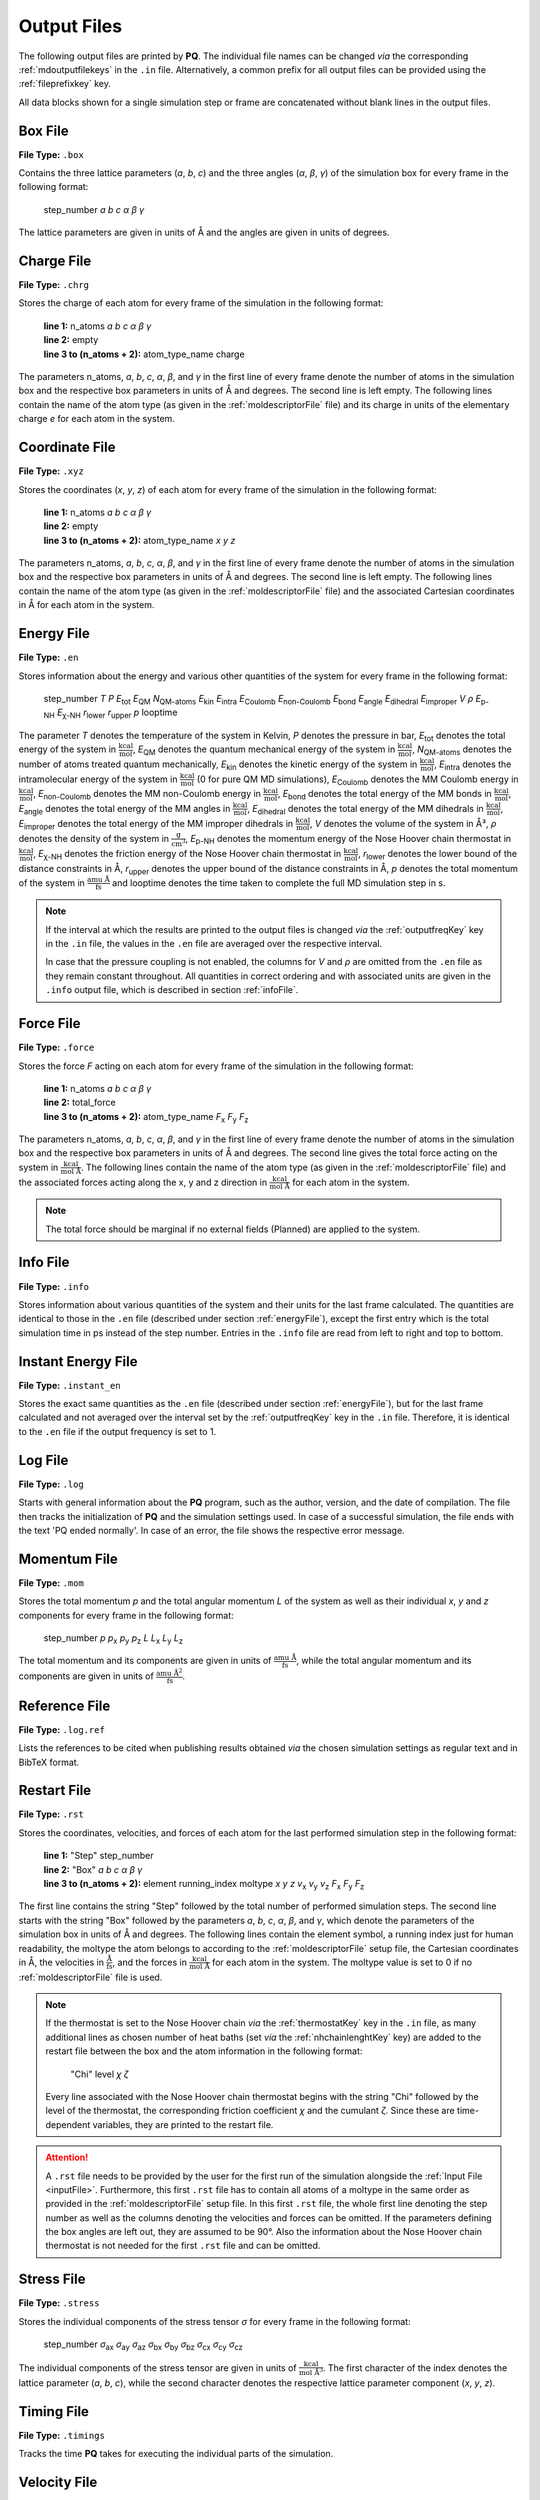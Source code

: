 .. _outputFiles: 

############
Output Files
############

The following output files are printed by **PQ**. The individual file names can be changed *via* the corresponding 
:ref:`mdoutputfilekeys` in the ``.in`` file. Alternatively, a common prefix for all output files can be provided using the
:ref:`fileprefixkey` key. 

All data blocks shown for a single simulation step or frame are concatenated without blank lines in the output files.

.. _boxFile:

*********
Box File
*********

**File Type:** ``.box``

Contains the three lattice parameters (*a*, *b*, *c*) and the three angles (*α*, *β*, *γ*) of the simulation box for 
every frame in the following format:
    
    step_number *a* *b* *c* *α* *β* *γ*

The lattice parameters are given in units of Å and the angles are given in units of degrees.

.. _chargeFile:

************
Charge File
************

**File Type:** ``.chrg``

Stores the charge of each atom for every frame of the simulation in the following format:
    
    | **line 1:** n_atoms *a* *b* *c* *α* *β* *γ*
    | **line 2:** empty
    | **line 3 to (n_atoms + 2):** atom_type_name charge

The parameters n_atoms, *a*, *b*, *c*, *α*, *β*, and *γ* in the first line of every frame denote the number of atoms in the simulation 
box and the respective box parameters in units of Å and degrees. The second line is left empty. The following lines contain the name 
of the atom type (as given in the :ref:`moldescriptorFile` file) and its charge in units of the elementary charge *e* for each atom in the system.

.. _coordinateFile:

***************
Coordinate File
***************

**File Type:** ``.xyz``

Stores the coordinates (*x*, *y*, *z*) of each atom for every frame of the simulation in the following format:
    
    | **line 1:** n_atoms *a* *b* *c* *α* *β* *γ*
    | **line 2:** empty
    | **line 3 to (n_atoms + 2):** atom_type_name *x* *y* *z*

The parameters n_atoms, *a*, *b*, *c*, *α*, *β*, and *γ* in the first line of every frame denote the number of atoms in the simulation
box and the respective box parameters in units of Å and degrees. The second line is left empty. The following lines contain the name 
of the atom type (as given in the :ref:`moldescriptorFile` file) and the associated Cartesian coordinates in Å for each atom in the system.

.. _energyFile:

***********
Energy File
***********

**File Type:** ``.en``

Stores information about the energy and various other quantities of the system for every frame in the following format:

    step_number *T* *P* *E*:sub:`tot` *E*:sub:`QM` *N*:sub:`QM-atoms` *E*:sub:`kin` *E*:sub:`intra` *E*:sub:`Coulomb` *E*:sub:`non-Coulomb` *E*:sub:`bond` *E*:sub:`angle` *E*:sub:`dihedral` *E*:sub:`improper` *V* *ρ* *E*:sub:`p-NH` *E*:sub:`χ-NH` *r*:sub:`lower` *r*:sub:`upper` *p* looptime

The parameter *T* denotes the temperature of the system in Kelvin, *P* denotes the pressure in bar, *E*:sub:`tot` denotes the total
energy of the system in :math:`\frac{\text{kcal}}{\text{mol}}`, *E*:sub:`QM` denotes the quantum mechanical energy of the system in
:math:`\frac{\text{kcal}}{\text{mol}}`, *N*:sub:`QM-atoms` denotes the number of atoms treated quantum mechanically, *E*:sub:`kin`
denotes the kinetic energy of the system in :math:`\frac{\text{kcal}}{\text{mol}}`, *E*:sub:`intra` denotes the intramolecular energy
of the system in :math:`\frac{\text{kcal}}{\text{mol}}` (0 for pure QM MD simulations), *E*:sub:`Coulomb` denotes the MM Coulomb energy 
in :math:`\frac{\text{kcal}}{\text{mol}}`, *E*:sub:`non-Coulomb` denotes the MM non-Coulomb energy in :math:`\frac{\text{kcal}}{\text{mol}}`,
*E*:sub:`bond` denotes the total energy of the MM bonds in :math:`\frac{\text{kcal}}{\text{mol}}`, *E*:sub:`angle` denotes the total energy
of the MM angles in :math:`\frac{\text{kcal}}{\text{mol}}`, *E*:sub:`dihedral` denotes the total energy of the MM dihedrals in 
:math:`\frac{\text{kcal}}{\text{mol}}`, *E*:sub:`improper` denotes the total energy of the MM improper dihedrals in 
:math:`\frac{\text{kcal}}{\text{mol}}`, *V* denotes the volume of the system in Å³, *ρ* denotes the density of the system in 
:math:`\frac{\text{g}}{\text{cm}^3}`, *E*:sub:`p-NH` denotes the momentum energy of the Nose Hoover chain thermostat in 
:math:`\frac{\text{kcal}}{\text{mol}}`, *E*:sub:`χ-NH` denotes the friction energy of the Nose Hoover chain thermostat in 
:math:`\frac{\text{kcal}}{\text{mol}}`, *r*:sub:`lower` denotes the lower bound of the distance constraints in Å, *r*:sub:`upper` denotes
the upper bound of the distance constraints in Å, *p* denotes the total momentum of the system in :math:`\frac{\text{amu Å}}{\text{fs}}` 
and looptime denotes the time taken to complete the full MD simulation step in s.

.. note:: 

    If the interval at which the results are printed to the output files is changed *via* the :ref:`outputfreqKey` key in the ``.in`` file, 
    the values in the ``.en`` file are averaged over the respective interval.
    
    In case that the pressure coupling is not enabled, the columns for *V* and *ρ* are omitted from the ``.en`` file as they remain 
    constant throughout. All quantities in correct ordering and with associated units are given in the ``.info`` output file, which 
    is described in section :ref:`infoFile`.

.. _forceFile:

***********
Force File
***********

**File Type:** ``.force``

Stores the force *F* acting on each atom for every frame of the simulation in the following format:
    
    | **line 1:** n_atoms *a* *b* *c* *α* *β* *γ*
    | **line 2:** total_force
    | **line 3 to (n_atoms + 2):** atom_type_name *F*:sub:`x` *F*:sub:`y` *F*:sub:`z`

The parameters n_atoms, *a*, *b*, *c*, *α*, *β*, and *γ* in the first line of every frame denote the number of atoms in the simulation 
box and the respective box parameters in units of Å and degrees. The second line gives the total force acting on the system in 
:math:`\frac{\text{kcal}}{\text{mol Å}}`. The following lines contain the name of the atom type (as given in the 
:ref:`moldescriptorFile` file) and the associated forces acting along the x, y and z direction in 
:math:`\frac{\text{kcal}}{\text{mol Å}}` for each atom in the system.

.. note::

    The total force should be marginal if no external fields (Planned) are applied to the system.

.. _infoFile:

**********
Info File
**********

**File Type:** ``.info``

Stores information about various quantities of the system and their units for the last frame calculated. The quantities are identical 
to those in the ``.en`` file (described under section :ref:`energyFile`), except the first entry which is the total simulation time 
in ps instead of the step number. Entries in the ``.info`` file are read from left to right and top to bottom.

.. _instantEnergyFile:

********************
Instant Energy File
********************

**File Type:** ``.instant_en``

Stores the exact same quantities as the ``.en`` file (described under section :ref:`energyFile`), but for the last frame calculated
and not averaged over the interval set by the :ref:`outputfreqKey` key in the ``.in`` file. Therefore, it is identical to the ``.en``
file if the output frequency is set to 1.

.. _logFile:

*********
Log File
*********

**File Type:** ``.log``

Starts with general information about the **PQ** program, such as the author, version, and the date of compilation. The file then tracks the 
initialization of **PQ** and the simulation settings used. In case of a successful simulation, the file ends with the text 'PQ ended normally'. 
In case of an error, the file shows the respective error message.

.. _momentumFile:

**************
Momentum File
**************

**File Type:** ``.mom``

Stores the total momentum *p* and the total angular momentum *L* of the system as well as their individual *x*, *y* and *z* components for 
every frame in the following format:

    step_number *p* *p*:sub:`x` *p*:sub:`y` *p*:sub:`z` *L* *L*:sub:`x` *L*:sub:`y` *L*:sub:`z`

The total momentum and its components are given in units of :math:`\frac{\text{amu Å}}{\text{fs}}`, while the total angular momentum and its 
components are given in units of :math:`\frac{\text{amu Å}^2}{\text{fs}}`.

.. _refFile:

***************
Reference File
***************

**File Type:** ``.log.ref``

Lists the references to be cited when publishing results obtained *via* the chosen simulation settings as regular text and in BibTeX format.

.. _restartFile:

*************
Restart File
*************

**File Type:** ``.rst``

Stores the coordinates, velocities, and forces of each atom for the last performed simulation step in the following format:
    
    | **line 1:** "Step" step_number
    | **line 2:** "Box" *a* *b* *c* *α* *β* *γ*
    | **line 3 to (n_atoms + 2):** element running_index moltype *x* *y* *z* *v*:sub:`x` *v*:sub:`y` *v*:sub:`z` *F*:sub:`x` *F*:sub:`y` *F*:sub:`z`

The first line contains the string "Step" followed by the total number of performed simulation steps. The second line starts with the string 
"Box" followed by the parameters *a*, *b*, *c*, *α*, *β*, and *γ*, which denote the parameters of the simulation box in units of Å and degrees. 
The following lines contain the element symbol, a running index just for human readability, the moltype the atom belongs to according to the 
:ref:`moldescriptorFile` setup file, the Cartesian coordinates in Å, the velocities in :math:`\frac{\text{Å}}{\text{fs}}`, and the forces in 
:math:`\frac{\text{kcal}}{\text{mol Å}}` for each atom in the system. The moltype value is set to 0 if no :ref:`moldescriptorFile` file is used.

.. note::

    If the thermostat is set to the Nose Hoover chain *via* the :ref:`thermostatKey` key in the ``.in`` file, as many additional lines as 
    chosen number of heat baths (set *via* the :ref:`nhchainlenghtKey` key) are added to the restart file between the box and the atom 
    information in the following format:

        "Chi" level *χ* *ζ*

    Every line associated with the Nose Hoover chain thermostat begins with the string "Chi" followed by the level of the thermostat,
    the corresponding friction coefficient *χ* and the cumulant *ζ*. Since these are time-dependent variables, they are
    printed to the restart file.

.. attention::

    A ``.rst`` file needs to be provided by the user for the first run of the simulation alongside the :ref:`Input File <inputFile>`. 
    Furthermore, this first ``.rst`` file has to contain all atoms of a moltype in the same order as provided in the 
    :ref:`moldescriptorFile` setup file. In this first ``.rst`` file, the whole first line denoting the step number as well as the 
    columns denoting the velocities and forces can be omitted. If the parameters defining the box angles are left out, they are 
    assumed to be 90°. Also the information about the Nose Hoover chain thermostat is not needed for the first ``.rst`` file and 
    can be omitted.

.. _stressFile:

************
Stress File
************

**File Type:** ``.stress``

Stores the individual components of the stress tensor *σ* for every frame in the following format:
    
    step_number *σ*:sub:`ax` *σ*:sub:`ay` *σ*:sub:`az` *σ*:sub:`bx` *σ*:sub:`by` *σ*:sub:`bz` *σ*:sub:`cx` *σ*:sub:`cy` *σ*:sub:`cz`

The individual components of the stress tensor are given in units of :math:`\frac{\text{kcal}}{\text{mol Å}^3}`. The first character
of the index denotes the lattice parameter (*a*, *b*, *c*), while the second character denotes the respective lattice parameter component 
(*x*, *y*, *z*).

.. _timingFile:

**************
Timing File
**************

**File Type:** ``.timings``

Tracks the time **PQ** takes for executing the individual parts of the simulation.

.. _velocityFile:

*************
Velocity File
*************

**File Type:** ``.vel``

Stores the velocity *v* of each atom for every frame of the simulation in the following format:
    
    | **line 1:** n_atoms *a* *b* *c* *α* *β* *γ*
    | **line 2:** empty
    | **line 3 to (n_atoms + 2):** atom_type_name *v*:sub:`x` *v*:sub:`y` *v*:sub:`z`

The parameters n_atoms, *a*, *b*, *c*, *α*, *β*, and *γ* in the first line of every frame denote the number of atoms in the simulation
box and the respective box parameters in units of Å and degrees. The second line is left empty. The following lines contain the name 
of the atom type (as given in the :ref:`moldescriptorFile` file) and the associated velocities along the x, y and z direction in 
:math:`\frac{\text{Å}}{\text{fs}}` for each atom in the system.

.. _virialFile:

************
Virial File
************

**File Type:** ``.vir``

Stores the individual components of the virial tensor *W* for every frame in the following format:
    
    step_number *W*:sub:`ax` *W*:sub:`ay` *W*:sub:`az` *W*:sub:`bx` *W*:sub:`by` *W*:sub:`bz` *W*:sub:`cx` *W*:sub:`cy` *W*:sub:`cz`

The individual components of the virial tensor are given in units of :math:`\frac{\text{kcal}}{\text{mol}}`. The first character
of the index denotes the lattice parameter (*a*, *b*, *c*), while the second character denotes the respective lattice parameter component 
(*x*, *y*, *z*).